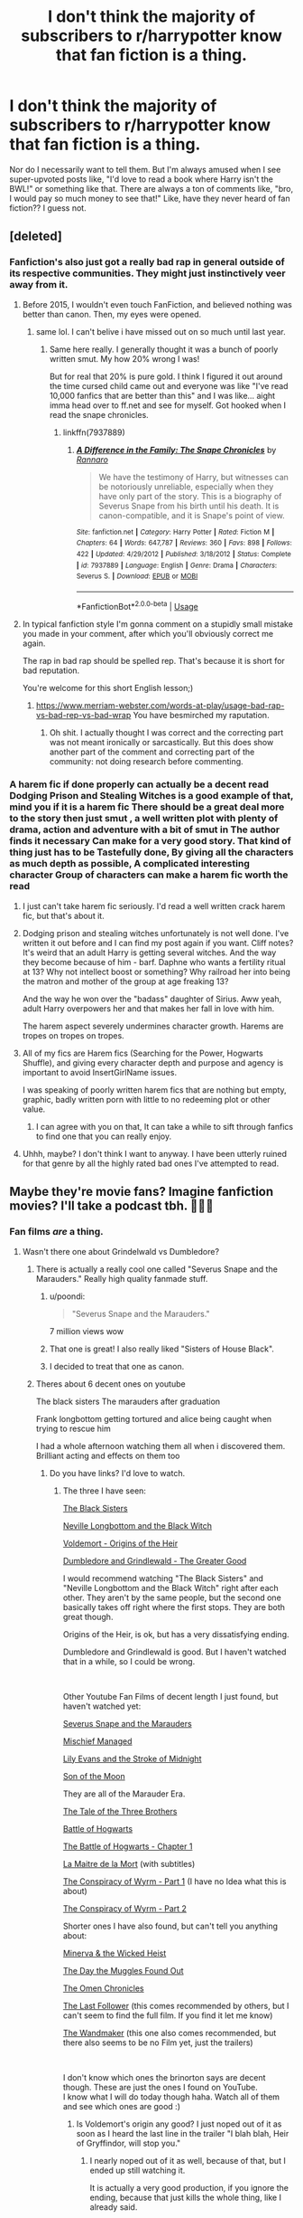 #+TITLE: I don't think the majority of subscribers to r/harrypotter know that fan fiction is a thing.

* I don't think the majority of subscribers to r/harrypotter know that fan fiction is a thing.
:PROPERTIES:
:Author: anu_start_69
:Score: 464
:DateUnix: 1580533551.0
:DateShort: 2020-Feb-01
:END:
Nor do I necessarily want to tell them. But I'm always amused when I see super-upvoted posts like, "I'd love to read a book where Harry isn't the BWL!" or something like that. There are always a ton of comments like, "bro, I would pay so much money to see that!" Like, have they never heard of fan fiction?? I guess not.


** [deleted]
:PROPERTIES:
:Score: 182
:DateUnix: 1580542962.0
:DateShort: 2020-Feb-01
:END:

*** Fanfiction's also just got a really bad rap in general outside of its respective communities. They might just instinctively veer away from it.
:PROPERTIES:
:Author: JoesAlot
:Score: 90
:DateUnix: 1580571822.0
:DateShort: 2020-Feb-01
:END:

**** Before 2015, I wouldn't even touch FanFiction, and believed nothing was better than canon. Then, my eyes were opened.
:PROPERTIES:
:Author: emong757
:Score: 49
:DateUnix: 1580580150.0
:DateShort: 2020-Feb-01
:END:

***** same lol. I can't belive i have missed out on so much until last year.
:PROPERTIES:
:Author: Elliott404
:Score: 21
:DateUnix: 1580580671.0
:DateShort: 2020-Feb-01
:END:

****** Same here really. I generally thought it was a bunch of poorly written smut. My how 20% wrong I was!

But for real that 20% is pure gold. I think I figured it out around the time cursed child came out and everyone was like "I've read 10,000 fanfics that are better than this" and I was like... aight imma head over to ff.net and see for myself. Got hooked when I read the snape chronicles.
:PROPERTIES:
:Author: yazzledore
:Score: 26
:DateUnix: 1580594728.0
:DateShort: 2020-Feb-02
:END:

******* linkffn(7937889)
:PROPERTIES:
:Author: Aeterna_Mort
:Score: 3
:DateUnix: 1580855519.0
:DateShort: 2020-Feb-05
:END:

******** [[https://www.fanfiction.net/s/7937889/1/][*/A Difference in the Family: The Snape Chronicles/*]] by [[https://www.fanfiction.net/u/3824385/Rannaro][/Rannaro/]]

#+begin_quote
  We have the testimony of Harry, but witnesses can be notoriously unreliable, especially when they have only part of the story. This is a biography of Severus Snape from his birth until his death. It is canon-compatible, and it is Snape's point of view.
#+end_quote

^{/Site/:} ^{fanfiction.net} ^{*|*} ^{/Category/:} ^{Harry} ^{Potter} ^{*|*} ^{/Rated/:} ^{Fiction} ^{M} ^{*|*} ^{/Chapters/:} ^{64} ^{*|*} ^{/Words/:} ^{647,787} ^{*|*} ^{/Reviews/:} ^{360} ^{*|*} ^{/Favs/:} ^{898} ^{*|*} ^{/Follows/:} ^{422} ^{*|*} ^{/Updated/:} ^{4/29/2012} ^{*|*} ^{/Published/:} ^{3/18/2012} ^{*|*} ^{/Status/:} ^{Complete} ^{*|*} ^{/id/:} ^{7937889} ^{*|*} ^{/Language/:} ^{English} ^{*|*} ^{/Genre/:} ^{Drama} ^{*|*} ^{/Characters/:} ^{Severus} ^{S.} ^{*|*} ^{/Download/:} ^{[[http://www.ff2ebook.com/old/ffn-bot/index.php?id=7937889&source=ff&filetype=epub][EPUB]]} ^{or} ^{[[http://www.ff2ebook.com/old/ffn-bot/index.php?id=7937889&source=ff&filetype=mobi][MOBI]]}

--------------

*FanfictionBot*^{2.0.0-beta} | [[https://github.com/tusing/reddit-ffn-bot/wiki/Usage][Usage]]
:PROPERTIES:
:Author: FanfictionBot
:Score: 2
:DateUnix: 1580855525.0
:DateShort: 2020-Feb-05
:END:


**** In typical fanfiction style I'm gonna comment on a stupidly small mistake you made in your comment, after which you'll obviously correct me again.

The rap in bad rap should be spelled rep. That's because it is short for bad reputation.

You're welcome for this short English lesson;)
:PROPERTIES:
:Author: therkleon
:Score: 7
:DateUnix: 1580750651.0
:DateShort: 2020-Feb-03
:END:

***** [[https://www.merriam-webster.com/words-at-play/usage-bad-rap-vs-bad-rep-vs-bad-wrap]] You have besmirched my raputation.
:PROPERTIES:
:Author: JoesAlot
:Score: 11
:DateUnix: 1580750846.0
:DateShort: 2020-Feb-03
:END:

****** Oh shit. I actually thought I was correct and the correcting part was not meant ironically or sarcastically. But this does show another part of the comment and correcting part of the community: not doing research before commenting.
:PROPERTIES:
:Author: therkleon
:Score: 9
:DateUnix: 1580750999.0
:DateShort: 2020-Feb-03
:END:


*** A harem fic if done properly can actually be a decent read Dodging Prison and Stealing Witches is a good example of that, mind you if it is a harem fic There should be a great deal more to the story then just smut , a well written plot with plenty of drama, action and adventure with a bit of smut in The author finds it necessary Can make for a very good story. That kind of thing just has to be Tastefully done, By giving all the characters as much depth as possible, A complicated interesting character Group of characters can make a harem fic worth the read
:PROPERTIES:
:Author: pygmypuffonacid
:Score: 2
:DateUnix: 1580615637.0
:DateShort: 2020-Feb-02
:END:

**** I just can't take harem fic seriously. I'd read a well written crack harem fic, but that's about it.
:PROPERTIES:
:Author: MelonyBerolVisconti
:Score: 16
:DateUnix: 1580623947.0
:DateShort: 2020-Feb-02
:END:


**** Dodging prison and stealing witches unfortunately is not well done. I've written it out before and I can find my post again if you want. Cliff notes? It's weird that an adult Harry is getting several witches. And the way they become because of him - barf. Daphne who wants a fertility ritual at 13? Why not intellect boost or something? Why railroad her into being the matron and mother of the group at age freaking 13?

And the way he won over the "badass" daughter of Sirius. Aww yeah, adult Harry overpowers her and that makes her fall in love with him.

The harem aspect severely undermines character growth. Harems are tropes on tropes on tropes.
:PROPERTIES:
:Author: textposts_only
:Score: 6
:DateUnix: 1581376317.0
:DateShort: 2020-Feb-11
:END:


**** All of my fics are Harem fics (Searching for the Power, Hogwarts Shuffle), and giving every character depth and purpose and agency is important to avoid InsertGirlName issues.

I was speaking of poorly written harem fics that are nothing but empty, graphic, badly written porn with little to no redeeming plot or other value.
:PROPERTIES:
:Author: JustRuss79
:Score: 2
:DateUnix: 1580617967.0
:DateShort: 2020-Feb-02
:END:

***** I can agree with you on that, It can take a while to sift through fanfics to find one that you can really enjoy.
:PROPERTIES:
:Author: pygmypuffonacid
:Score: 1
:DateUnix: 1580618138.0
:DateShort: 2020-Feb-02
:END:


**** Uhhh, maybe? I don't think I want to anyway. I have been utterly ruined for that genre by all the highly rated bad ones I've attempted to read.
:PROPERTIES:
:Author: Bisque_Ware
:Score: 1
:DateUnix: 1580763370.0
:DateShort: 2020-Feb-04
:END:


** Maybe they're movie fans? Imagine fanfiction movies? I'll take a podcast tbh. 🤷🏻‍♀️
:PROPERTIES:
:Author: imFabyio
:Score: 170
:DateUnix: 1580534688.0
:DateShort: 2020-Feb-01
:END:

*** Fan films /are/ a thing.
:PROPERTIES:
:Author: k5josh
:Score: 84
:DateUnix: 1580540023.0
:DateShort: 2020-Feb-01
:END:

**** Wasn't there one about Grindelwald vs Dumbledore?
:PROPERTIES:
:Author: Notosk
:Score: 44
:DateUnix: 1580543319.0
:DateShort: 2020-Feb-01
:END:

***** There is actually a really cool one called "Severus Snape and the Marauders." Really high quality fanmade stuff.
:PROPERTIES:
:Score: 57
:DateUnix: 1580544004.0
:DateShort: 2020-Feb-01
:END:

****** u/poondi:
#+begin_quote
  "Severus Snape and the Marauders."
#+end_quote

7 million views wow
:PROPERTIES:
:Author: poondi
:Score: 29
:DateUnix: 1580547018.0
:DateShort: 2020-Feb-01
:END:


****** That one is great! I also really liked "Sisters of House Black".
:PROPERTIES:
:Author: DungbombsAndDragons
:Score: 15
:DateUnix: 1580559603.0
:DateShort: 2020-Feb-01
:END:


****** I decided to treat that one as canon.
:PROPERTIES:
:Author: SMTRodent
:Score: 14
:DateUnix: 1580546407.0
:DateShort: 2020-Feb-01
:END:


***** Theres about 6 decent ones on youtube

The black sisters The marauders after graduation

Frank longbottom getting tortured and alice being caught when trying to rescue him

I had a whole afternoon watching them all when i discovered them. Brilliant acting and effects on them too
:PROPERTIES:
:Author: brinorton
:Score: 30
:DateUnix: 1580544077.0
:DateShort: 2020-Feb-01
:END:

****** Do you have links? I'd love to watch.
:PROPERTIES:
:Author: fakeprincess
:Score: 6
:DateUnix: 1580551603.0
:DateShort: 2020-Feb-01
:END:

******* The three I have seen:

[[https://www.youtube.com/watch?v=0hrcRtu45TU][The Black Sisters]]

[[https://www.youtube.com/watch?v=QSbXEFmc9Qk][Neville Longbottom and the Black Witch]]

[[https://www.youtube.com/watch?v=C6SZa5U8sIg][Voldemort - Origins of the Heir]]

[[https://www.youtube.com/watch?v=OGHBwk0quxs][Dumbledore and Grindlewald - The Greater Good]]

I would recommend watching "The Black Sisters" and "Neville Longbottom and the Black Witch" right after each other. They aren't by the same people, but the second one basically takes off right where the first stops. They are both great though.

Origins of the Heir, is ok, but has a very dissatisfying ending.

Dumbledore and Grindlewald is good. But I haven't watched that in a while, so I could be wrong.

​

Other Youtube Fan Films of decent length I just found, but haven't watched yet:

[[https://www.youtube.com/watch?v=EmsntGGjxiw][Severus Snape and the Marauders]]

[[https://www.youtube.com/watch?v=Lj6O_8sbxiY][Mischief Managed]]

[[https://www.youtube.com/watch?v=fVtO-GKmCnE][Lily Evans and the Stroke of Midnight]]

[[https://www.youtube.com/watch?v=zhkHbHSOzHs][Son of the Moon]]

They are all of the Marauder Era.

[[https://www.youtube.com/watch?v=dPKpDo_kGVI][The Tale of the Three Brothers]]

[[https://www.youtube.com/watch?v=nKZLeDQJ1oU][Battle of Hogwarts]]

[[https://www.youtube.com/watch?v=lBEVM9QHn_Q][The Battle of Hogwarts - Chapter 1]]

[[https://www.youtube.com/watch?v=406OZJ4YQHI][La Maitre de la Mort]] (with subtitles)

[[https://www.youtube.com/watch?v=XaP4ikxrubw][The Conspiracy of Wyrm - Part 1]] (I have no Idea what this is about)

[[https://www.youtube.com/watch?v=MBB_VAMGXqc][The Conspiracy of Wyrm - Part 2]]

Shorter ones I have also found, but can't tell you anything about:

[[https://www.youtube.com/watch?v=1fq6cuNLykY][Minerva & the Wicked Heist]]

[[https://www.youtube.com/watch?v=ZpP3jm03IBw][The Day the Muggles Found Out]]

[[https://www.youtube.com/watch?v=hpNp8WdQOoo][The Omen Chronicles]]

[[https://www.youtube.com/watch?v=uiPdtQ9SBfc][The Last Follower]] (this comes recommended by others, but I can't seem to find the full film. If you find it let me know)

[[https://www.youtube.com/watch?v=DgY0_Kq0m1c][The Wandmaker]] (this one also comes recommended, but there also seems to be no Film yet, just the trailers)

​

I don't know which ones the brinorton says are decent though. These are just the ones I found on YouTube.\\
I know what I will do today though haha. Watch all of them and see which ones are good :)
:PROPERTIES:
:Author: Diablovia
:Score: 27
:DateUnix: 1580563443.0
:DateShort: 2020-Feb-01
:END:

******** Is Voldemort's origin any good? I just noped out of it as soon as I heard the last line in the trailer "I blah blah, Heir of Gryffindor, will stop you."
:PROPERTIES:
:Author: MangoApple043
:Score: 1
:DateUnix: 1580571080.0
:DateShort: 2020-Feb-01
:END:

********* I nearly noped out of it as well, because of that, but I ended up still watching it.

It is actually a very good production, if you ignore the ending, because that just kills the whole thing, like I already said.
:PROPERTIES:
:Author: Diablovia
:Score: 3
:DateUnix: 1580573130.0
:DateShort: 2020-Feb-01
:END:


******** Wow you're awesome, thanks for sharing all of these.
:PROPERTIES:
:Author: fakeprincess
:Score: 1
:DateUnix: 1580599668.0
:DateShort: 2020-Feb-02
:END:


******* Me too!
:PROPERTIES:
:Author: basementdiplomat
:Score: 2
:DateUnix: 1580559852.0
:DateShort: 2020-Feb-01
:END:

******** Look at my answer to fakeprincess.
:PROPERTIES:
:Author: Diablovia
:Score: 2
:DateUnix: 1580563493.0
:DateShort: 2020-Feb-01
:END:


**** Oh, totally! But I mean movies made directly from existing fanfics. Imagine the dIALOGUE.
:PROPERTIES:
:Author: imFabyio
:Score: 3
:DateUnix: 1580592745.0
:DateShort: 2020-Feb-02
:END:


** Quite possibly. I've been a massive HP fan since around 2002, but only found fan fiction in 2018 and it absolutely blew my mind
:PROPERTIES:
:Author: jesomree
:Score: 94
:DateUnix: 1580535996.0
:DateShort: 2020-Feb-01
:END:

*** Oh, I feel you, there. I didn't know it was a thing until later in life. When I found it, I didn't sleep for a couple of days! Haha. This is what makes me wonder if people on the main sub just don't know that the vast majority of their "crazy ideas" have already been fully fleshed out via fan fiction.
:PROPERTIES:
:Author: anu_start_69
:Score: 52
:DateUnix: 1580536255.0
:DateShort: 2020-Feb-01
:END:

**** I've been a ff fan since I was about 12. I'm 30 now. I'm still obsessed with ff. I started out reading wrestling fanfics lmao.
:PROPERTIES:
:Author: stabbitha89
:Score: 51
:DateUnix: 1580537569.0
:DateShort: 2020-Feb-01
:END:

***** Wrestling?
:PROPERTIES:
:Author: GreyWyre
:Score: 12
:DateUnix: 1580541035.0
:DateShort: 2020-Feb-01
:END:

****** Having never been a fan I had no idea, but I recently learned that WWE has a storyline of sorts with each wrestler being a character in the story (so now I can't help but see it all as a LARP campaign). In more recent years they tried to establish Roman Reigns as a new hero (Face) and [[https://youtu.be/f5kGKCxd-B4][failed badly]].
:PROPERTIES:
:Author: Blaze172
:Score: 19
:DateUnix: 1580542358.0
:DateShort: 2020-Feb-01
:END:

******* [[https://www.youtube.com/watch?v=VYvMOf3hsGA][This explains WWE pretty well]]
:PROPERTIES:
:Author: healzsham
:Score: 10
:DateUnix: 1580542604.0
:DateShort: 2020-Feb-01
:END:

******** That's pretty amazing.
:PROPERTIES:
:Author: Blaze172
:Score: 8
:DateUnix: 1580544518.0
:DateShort: 2020-Feb-01
:END:

********* It makes a lot more sense when viewed like that. I still can't get past how overacted all the action is, though.
:PROPERTIES:
:Author: healzsham
:Score: 2
:DateUnix: 1580544830.0
:DateShort: 2020-Feb-01
:END:

********** They probably think the same thing about us.
:PROPERTIES:
:Author: Blaze172
:Score: 2
:DateUnix: 1580550194.0
:DateShort: 2020-Feb-01
:END:

*********** wut
:PROPERTIES:
:Author: healzsham
:Score: 1
:DateUnix: 1580550231.0
:DateShort: 2020-Feb-01
:END:

************ Sorry, I wrote a big long reply and realised I was rambling so cut it all back to that and didn't actually explain myself.

I meant they, as in people outside our fandom, probably can't understand what's so great about a series of kids books about wizards going to wizard school. Sounds boring. You're telling me the main character gets into the same life or death situations around the end of school every year, for seven books, and you don't get bored reading that? Why don't they just get a gun and shoot the bad guy before he can make a shield?

It's about the story. Which is apparently part of the draw to wrestling too.
:PROPERTIES:
:Author: Blaze172
:Score: 2
:DateUnix: 1580551584.0
:DateShort: 2020-Feb-01
:END:

************* That's not really what I'm talking about when I say the action is overacted, tho.
:PROPERTIES:
:Author: healzsham
:Score: 1
:DateUnix: 1580552509.0
:DateShort: 2020-Feb-01
:END:

************** Yeah, and part of my point is they don't have the same mindset (or taste) as us. And FYI: I TOTALLY agree with you about the over acting.
:PROPERTIES:
:Author: Blaze172
:Score: 1
:DateUnix: 1580552753.0
:DateShort: 2020-Feb-01
:END:


********** I miss the good old days of wrestling. Tlc matches, I loved Lita, she was one of the few females that kicked butt. I kind of fell in love with some characters, the hardy boys Matt and Jeff. I looovee Triple H, Shawn Michaels, what was the little group, X factor? I can't even remember. I enjoyed it as a kid.
:PROPERTIES:
:Author: stabbitha89
:Score: 1
:DateUnix: 1580578979.0
:DateShort: 2020-Feb-01
:END:

*********** I really miss when wrestling was just wrestling. No storylines. No fixed matches, no dog and pony show. Just 100% sport.

(It feels kind of weird to go watch high school sports when you aren't a student any more.)

I'm so glad they didn't drop it from the 2020 Olympics like they were talking about doing.
:PROPERTIES:
:Author: MelonyBerolVisconti
:Score: 1
:DateUnix: 1580625633.0
:DateShort: 2020-Feb-02
:END:


***** Yo unrelated but can you link me up to some good wrestling fics? I can't find any good ones lmao
:PROPERTIES:
:Author: gmcrow
:Score: 2
:DateUnix: 1580549969.0
:DateShort: 2020-Feb-01
:END:

****** I'm soo sorry. I haven't read anything in years related to wrestling. But I follow justagirl8225. She wrote a bunch when I was kid. Idk if she has any recent stuff.
:PROPERTIES:
:Author: stabbitha89
:Score: 1
:DateUnix: 1580578680.0
:DateShort: 2020-Feb-01
:END:


***** I started out reading Ranma fics when I was about 15. I'm 34 now. Funny how we end up here, huh?
:PROPERTIES:
:Author: angeliqu
:Score: 1
:DateUnix: 1580559814.0
:DateShort: 2020-Feb-01
:END:

****** I forgot about ff for a few years. But then got back into it. Every time I get super obsessed with a book I go look to see fanfiction I can find,

I just wish that I understood Wattpad like I understand ff
:PROPERTIES:
:Author: stabbitha89
:Score: 1
:DateUnix: 1580578764.0
:DateShort: 2020-Feb-01
:END:


**** All the tropes that are hated/loved are just crazy theories for normies lol.
:PROPERTIES:
:Author: Lgamezp
:Score: 13
:DateUnix: 1580537595.0
:DateShort: 2020-Feb-01
:END:


*** Wow. I gotta say I'm kind of envious of you now, there's so much fic out there that you could probably spend the rest of your life reading and never finish even all the "good" fics
:PROPERTIES:
:Author: somnolentSlumber
:Score: 6
:DateUnix: 1580541576.0
:DateShort: 2020-Feb-01
:END:


*** Same, I only found FF in 2016 I think. Though I remember finding one many years ago, I just didn't know what it was at the time : it was a blog with a very simple Hermione/Draco "fic" made with screenshots from The Sims 2. The author had made the characters in the sims and created a "set" that kinda looked like Hogwarts, and every blog post was a screenshot + a few lines of text/dialogue. I remember I loved it, since I was playing TS2 a lot at the time !
:PROPERTIES:
:Author: Haelx
:Score: 3
:DateUnix: 1580562757.0
:DateShort: 2020-Feb-01
:END:


*** Do you remember which story you read first?
:PROPERTIES:
:Author: thrawnca
:Score: 1
:DateUnix: 1580555632.0
:DateShort: 2020-Feb-01
:END:

**** Harry Potter and the Summer After the War by Mrs_Granger
:PROPERTIES:
:Author: jesomree
:Score: 1
:DateUnix: 1580585970.0
:DateShort: 2020-Feb-01
:END:

***** Hmm... I'd be interested in taking a look, but it's rated M. Does that mean lemons, or just dealing with adult themes and decisions?

linkffn(Harry Potter and the Summer After the War)
:PROPERTIES:
:Author: thrawnca
:Score: 1
:DateUnix: 1580591984.0
:DateShort: 2020-Feb-02
:END:

****** [[https://www.fanfiction.net/s/11593633/1/][*/Harry Potter and the Summer After the War/*]] by [[https://www.fanfiction.net/u/7257686/cpstabell][/cpstabell/]]

#+begin_quote
  Originally posted on another web site under the pen name Mrs Granger, this story takes up where Chapter 36 The Flaw in the Plan form Harry Potter and the Deathly Hallows stops and covers the next few months as Harry and his friends recover and begin to put their lives back together. Follow Harry as he comes to terms with the traumatic events he experienced to bring Voldemort down,
#+end_quote

^{/Site/:} ^{fanfiction.net} ^{*|*} ^{/Category/:} ^{Harry} ^{Potter} ^{*|*} ^{/Rated/:} ^{Fiction} ^{M} ^{*|*} ^{/Chapters/:} ^{34} ^{*|*} ^{/Words/:} ^{171,213} ^{*|*} ^{/Reviews/:} ^{11} ^{*|*} ^{/Favs/:} ^{50} ^{*|*} ^{/Follows/:} ^{25} ^{*|*} ^{/Published/:} ^{11/2/2015} ^{*|*} ^{/id/:} ^{11593633} ^{*|*} ^{/Language/:} ^{English} ^{*|*} ^{/Genre/:} ^{Romance} ^{*|*} ^{/Download/:} ^{[[http://www.ff2ebook.com/old/ffn-bot/index.php?id=11593633&source=ff&filetype=epub][EPUB]]} ^{or} ^{[[http://www.ff2ebook.com/old/ffn-bot/index.php?id=11593633&source=ff&filetype=mobi][MOBI]]}

--------------

*FanfictionBot*^{2.0.0-beta} | [[https://github.com/tusing/reddit-ffn-bot/wiki/Usage][Usage]]
:PROPERTIES:
:Author: FanfictionBot
:Score: 1
:DateUnix: 1580592034.0
:DateShort: 2020-Feb-02
:END:


****** Haven't read it, just skimmed it. But it looks like there's lemons.
:PROPERTIES:
:Author: MelonyBerolVisconti
:Score: 1
:DateUnix: 1580627438.0
:DateShort: 2020-Feb-02
:END:


** There should be a "Getting started reading fanfiction" thread over here, with safe, truly good options with categories of ratings, au/non au, era, pairings, first war/second war/after war/no wars, etc, with the option of a long/medium/short fic for every category. Make it extremely easy for someone who's new to fanfiction to get into it and explore, but also let the experienced readers discover new things they might never have thought of wanting to read. There could be a sort of contest over here where we vote on which fics should represent a category and so on.
:PROPERTIES:
:Author: FantaAndBeer
:Score: 44
:DateUnix: 1580562878.0
:DateShort: 2020-Feb-01
:END:

*** One issue is that fanfiction preference is so variable. There are many recommended fics on here that I absolutely can't stand and others that are not well received that I love.
:PROPERTIES:
:Author: dehue
:Score: 10
:DateUnix: 1580580748.0
:DateShort: 2020-Feb-01
:END:

**** Some of it is subjective, yes, but you can still make recommendations that are generally good. Like, everyone's tastes in food are different, but still, everyone is either addicted to chocolate, or lying ;).
:PROPERTIES:
:Author: thrawnca
:Score: 10
:DateUnix: 1580592857.0
:DateShort: 2020-Feb-02
:END:


**** Of course, but if it's voted on the chances are pretty slim that a first-time reader will accidentally start reading one of the very weird ones and be turnt off immediately
:PROPERTIES:
:Author: FantaAndBeer
:Score: 7
:DateUnix: 1580581730.0
:DateShort: 2020-Feb-01
:END:


*** this is a great idea
:PROPERTIES:
:Author: mippi_
:Score: 5
:DateUnix: 1580567274.0
:DateShort: 2020-Feb-01
:END:

**** Thank you!
:PROPERTIES:
:Author: FantaAndBeer
:Score: 1
:DateUnix: 1580568676.0
:DateShort: 2020-Feb-01
:END:


*** Oh yes absolutely, wonderful idea! Totally down for this
:PROPERTIES:
:Author: knopflerpettydylan
:Score: 3
:DateUnix: 1580748338.0
:DateShort: 2020-Feb-03
:END:


*** For a "getting started with fanfiction" list, I think you'd want to emphasise canon-compliant stories or at least close to canon characterisation, and being complete is pretty important.

Also, you probably don't want to shake up the pairings all that much for someone's first time; some new-to-fanfiction readers might be excited to find a Harmony fic, but Harry/Bellatrix or Hermione/Snape is probably best left for those with more experience.

The most important thing would be clear labeling, though. People who don't really know what's out there or what to expect need to know what's in a story before they can be expected to take the time for it.
:PROPERTIES:
:Author: thrawnca
:Score: 7
:DateUnix: 1580593039.0
:DateShort: 2020-Feb-02
:END:

**** Sort of agree, I think the completely canon divergent ones are really where I got hooked though -- it was the snape chronicles that made me be like "ohhhhh not all of this is kinda weird and /surprised pikachu/ are Harry and snape fucking?!" But then it was prince of the dark kingdom where I was like "oh shit some of this is amazingly creative and holy shit these are seven (almost) whole new books!" Wouldn't want to leave those out, but that's what the categories are for right?
:PROPERTIES:
:Author: yazzledore
:Score: 3
:DateUnix: 1580595389.0
:DateShort: 2020-Feb-02
:END:


**** I don't think only canon-compliant would be necessary though, personally I wanted things off canon when I started reading fanfiction. I wanted to be surprised by how writers took the characters and the world I love and make something completely new and interesting, but still make it believable. But that's what the categories would be for, to easily make out what you would want to read and what you would not want to read.
:PROPERTIES:
:Author: FantaAndBeer
:Score: 3
:DateUnix: 1580601173.0
:DateShort: 2020-Feb-02
:END:


*** I'm pretty new to fanfic and was hoping to find something like this here. I thought about making a thread like that and wasn't sure how well received one like "please rec your best one in each category" would go down, prob not specific enough. I think it'd be really fun for newbies to be able to easily figure out what the "canon" fics are.
:PROPERTIES:
:Author: yazzledore
:Score: 1
:DateUnix: 1580595177.0
:DateShort: 2020-Feb-02
:END:

**** Yes, and it would be useful for long time readers as well, like for me, I've been reading fanfiction since 06-07ish, and u can definitely feel a bit "snowed in" on my own personal choices of categories.
:PROPERTIES:
:Author: FantaAndBeer
:Score: 2
:DateUnix: 1580601295.0
:DateShort: 2020-Feb-02
:END:


**** Not sure what you mean by "canon" fics, but here are a bunch of recs. Have fun exploring.

[[https://tvtropes.org/pmwiki/pmwiki.php/FanficRecs/HarryPotter]]
:PROPERTIES:
:Author: MelonyBerolVisconti
:Score: 2
:DateUnix: 1580627860.0
:DateShort: 2020-Feb-02
:END:

***** Thanks! Think I've seen that a while ago but I'll check it out again.

I meant like essential ones we'd pretty much all agree are good and would recommend, or ones that we've all read. So, basically, what would comprise that list we were talking about here.
:PROPERTIES:
:Author: yazzledore
:Score: 1
:DateUnix: 1580680514.0
:DateShort: 2020-Feb-03
:END:

****** If you're still looking for somewhere to start, I recommend this author:

[[https://www.fanfiction.net/u/2814689/My-Dear-Professor-McGonagall]]

She writes from the PoV of Prof. McGonagall and has so far gone up to the end of PoA. The last chapter where she shows the orchestration of the time turner events from the PoV of Dumbledore/McGonagall is worth the read alone.

She also has some other fun short stories, all following canon.
:PROPERTIES:
:Author: how_you_feel
:Score: 1
:DateUnix: 1589388356.0
:DateShort: 2020-May-13
:END:


** That might be why I love this sub more than the other one cause I like discussing the possibilities that fanfiction explores. Fandoms and fanfiction are so intertwined in how I enjoy things that it's insane to me that some have one without the other.
:PROPERTIES:
:Author: minty_teacup
:Score: 37
:DateUnix: 1580540111.0
:DateShort: 2020-Feb-01
:END:

*** Yeah, the main sub takes the books as peak Harry Potter while we use it as a base to explore countless possibilities which arise if you make this or that change.
:PROPERTIES:
:Author: Hellstrike
:Score: 11
:DateUnix: 1580559852.0
:DateShort: 2020-Feb-01
:END:


** Yes, I believe it is probably best if they stay ignorant.
:PROPERTIES:
:Author: GreyWyre
:Score: 26
:DateUnix: 1580541070.0
:DateShort: 2020-Feb-01
:END:

*** Going down the path of fanfiction is a road you can never return from.
:PROPERTIES:
:Author: GreyWyre
:Score: 42
:DateUnix: 1580541101.0
:DateShort: 2020-Feb-01
:END:

**** You got it right there. Ever since I discovered HP fanfiction back in 2015 I have never seen the books and the movies in the same light. All I can think of are the plot holes and the crappy world building canon has. My sister gets really annoyed when I point out those things
:PROPERTIES:
:Author: MrJDN
:Score: 25
:DateUnix: 1580543146.0
:DateShort: 2020-Feb-01
:END:

***** [deleted]
:PROPERTIES:
:Score: 28
:DateUnix: 1580546058.0
:DateShort: 2020-Feb-01
:END:

****** She's very talented, and honestly most books would not hold up under the scrutiny that HP has faced. Are there issue with worldbuilding? Sure. But that would be true for pretty much any book that got big enough to have theme parks dedicated to it. It's remarkable.
:PROPERTIES:
:Author: poondi
:Score: 21
:DateUnix: 1580547673.0
:DateShort: 2020-Feb-01
:END:


****** Rowling has created a very interesting world, but she left many holes. The map of the British Isles hasn't really changed that much in the past three centuries (Irish independence is pretty much the only change). But as soon as you cross the Rhine, her world building stops working. And if you cross the Oder and Danube, it becomes a big clusterfuck.
:PROPERTIES:
:Author: Hellstrike
:Score: 8
:DateUnix: 1580559986.0
:DateShort: 2020-Feb-01
:END:


***** u/u-useless:
#+begin_quote
  All I can think of are the plot holes and the crappy world building canon has. My sister gets really annoyed when I point out those things
#+end_quote

I'm sorry, but I agree with your sister. It's supposed to be entertaining, not logical. I just don't understand the authors that have whole essays on their pages about how much canon sucks. Crappy world-building? I am genuinely curious about what people would consider "not-crappy world-building"? (And no easy answers like Lord of the Rings).

Sod that- *I love canon.* Without canon none of us would be here.
:PROPERTIES:
:Author: u-useless
:Score: 18
:DateUnix: 1580551724.0
:DateShort: 2020-Feb-01
:END:

****** I love canon too. Strangely enough, that doesn't stop me from having fridge logic moments at three in the morning,
:PROPERTIES:
:Author: MelonyBerolVisconti
:Score: 3
:DateUnix: 1580627582.0
:DateShort: 2020-Feb-02
:END:


****** The story that comes to mind for fantasy world-building is linkfp(Mother of Learning).

I think canon HP did a very good job, though. It wouldn't be such a popular fandom if it hadn't.

Edit: Just wanted to mention that MoL is due to be finished at last on Groundhog Day.
:PROPERTIES:
:Author: thrawnca
:Score: 4
:DateUnix: 1580555517.0
:DateShort: 2020-Feb-01
:END:

******* Mother of learning is... Ok. Enjoyable, but not for everyone - and I certainly wouldn't put it as the best fantasy world building
:PROPERTIES:
:Author: matgopack
:Score: 5
:DateUnix: 1580569863.0
:DateShort: 2020-Feb-01
:END:


******* [[https://www.fictionpress.com/s/2961893/1/][*/Mother of Learning/*]] by [[https://www.fictionpress.com/u/804592/nobody103][/nobody103/]]

#+begin_quote
  Zorian, a mage in training, only wanted to finish his education in peace. Now he struggles to find answers as he finds himself repeatedly reliving the same month. 'Groundhog Day' style setup in a fantasy world.
#+end_quote

^{/Site/:} ^{FictionPress} ^{*|*} ^{/Category/:} ^{Fantasy} ^{*|*} ^{/Rated/:} ^{Fiction} ^{T} ^{*|*} ^{/Chapters/:} ^{102} ^{*|*} ^{/Words/:} ^{784,198} ^{*|*} ^{/Reviews/:} ^{5,662} ^{*|*} ^{/Favs/:} ^{4,436} ^{*|*} ^{/Follows/:} ^{5,661} ^{*|*} ^{/Updated/:} ^{9/8/2019} ^{*|*} ^{/Published/:} ^{10/17/2011} ^{*|*} ^{/id/:} ^{2961893} ^{*|*} ^{/Language/:} ^{English} ^{*|*} ^{/Genre/:} ^{Adventure/Mystery} ^{*|*} ^{/Download/:} ^{[[http://ficsave.com/?story_url=https://www.fictionpress.com/s/2961893/1/Mother-of-Learning&format=epub&auto_download=yes][EPUB]]} ^{or} ^{[[http://ficsave.com/?story_url=https://www.fictionpress.com/s/2961893/1/Mother-of-Learning&format=mobi&auto_download=yes][MOBI]]}

--------------

*FanfictionBot*^{2.0.0-beta} | [[https://github.com/tusing/reddit-ffn-bot/wiki/Usage][Usage]]
:PROPERTIES:
:Author: FanfictionBot
:Score: 3
:DateUnix: 1580555530.0
:DateShort: 2020-Feb-01
:END:


**** Truer words have never been spoken.

Ive always been a notorious reader and I started reading fanfic in what, 06? I would read fanfic on my computer after school everyday, so I would still read actual books on school. I didnt get a smart phone until 2013 and now i exclusively only read fanfic.

And that reason is because I have over 200 fics in my backlog and I add more everyday.
:PROPERTIES:
:Author: trashelf
:Score: 2
:DateUnix: 1580558323.0
:DateShort: 2020-Feb-01
:END:

***** Same, not as avid as you but still quite keen. I remember I read one before the launch of DH which was eerily close to what eventually became Kreacher's tale. Some amazing writers out there
:PROPERTIES:
:Author: how_you_feel
:Score: 1
:DateUnix: 1589388222.0
:DateShort: 2020-May-13
:END:


** u/u-useless:
#+begin_quote
  Like, have they never heard of fan fiction??
#+end_quote

Quite possibly. I read Harry Potter for the first time around 2002- 2003 in Bulgarian since I didn't know English yet. I don't think there is a lot of (if any) fanfiction in Bulgarian. I only discovered it around 2015 quite accidentally. I was watching a video on youtube about easter eggs in the puzzle game The Talos Principle and one of those eggs was a reference to The Methods of Rationality. Things escalated rather quickly after that.

Anyway, my point is some people started reading Harry Potter as children/ teenagers in their first languages and only later discovered the ton of fan fiction that is available for English speakers.
:PROPERTIES:
:Author: u-useless
:Score: 8
:DateUnix: 1580551441.0
:DateShort: 2020-Feb-01
:END:


** they are normie fans

the harry potter subreddit is basically a arts and crafts one now
:PROPERTIES:
:Author: CommanderL3
:Score: 42
:DateUnix: 1580538791.0
:DateShort: 2020-Feb-01
:END:


** A couple of things to consider:

1. The original HP generation is pushing 30+ now. First book came out in 97 and was aimed at ages 8-16 which means that currently that group would be 31-39 years of age now (I am a member!)

2. While Reddit certainly attracts people of all ages the largest user age bracket for Reddit by a large margin is the 18-29 group, which is obviously younger than the original HP crowd.

3. Finally, Harry Potter Fan Fiction was arguably unknown by the average HP fan early on, really only coming into its own in the mid to late 2000's, but as that first group "aged out" to some degree, activity slid as many moved into other phases in their life and knowledge of the world of fan fics as it pertains to Harry Potter slid with it.

I bring up these points because we have to remember that there are several new generations since the original generation enjoying the world of Harry Potter. But they, like the original generation early on, may not have stumbled across fan fiction yet or before. This is likely especially true on Reddit communities since the ages skew younger. And the slide of HP fan fiction somewhat as one group ages out, has not been countered yet necessarily by new generations aging in and starting to write their own fan fictions.

So ignorance is to be expected until the wave pattern or cycle comes back around.

They are younglings.

Give them time.

...

..

....

Also its late here and maybe I am simply just overanaylizing everything.
:PROPERTIES:
:Author: Noexit007
:Score: 29
:DateUnix: 1580541103.0
:DateShort: 2020-Feb-01
:END:

*** wait I totally thought you were going the opposite direction with this argument.

Young people know fandom and fanfic! You have books like fangirl, casual mentions in other media, etc. Twitter alone! I will totally recognize that the OG fans lead the charge with things like LJ, but ao3 involves (/has in the past) so many teens! I always thought the harrypotter subreddit was full of older folks who didn't get into the fandom scene when they were younger. Those of us who grew up with smartphones and social media have always been at least tangentially aware of things like that. But if you weren't internet savvy in the early 2000s, you can totally have missed it!

it is also late for me lol
:PROPERTIES:
:Author: poondi
:Score: 20
:DateUnix: 1580547458.0
:DateShort: 2020-Feb-01
:END:

**** I loved the book fangirl because my name is Kathryn, I go by Kath, and my love for Harry Potter is very much tied to the fact that I grew up enjoying it with my sister and dad.
:PROPERTIES:
:Author: fakeprincess
:Score: 2
:DateUnix: 1580551969.0
:DateShort: 2020-Feb-01
:END:


**** My general impression of the HP subreddit is that its been filled with newer HP fans in recent years, and my assumption is that those newer fans would be younger generations.

As I said, I certainly could be overanaylizing things.
:PROPERTIES:
:Author: Noexit007
:Score: 1
:DateUnix: 1580574119.0
:DateShort: 2020-Feb-01
:END:

***** Hm I think it's a combo of all the above --

HP fanfic was a bit revolutionary and definitely carried by the group that you mentioned, the now 30s - 40s. However, I think teens today grew up with the books. I know that my sister and her friends (think high school tiktok kids) all read the books as kids but might have been too young at that age to really get into fan stuff? They don't grow up with the books the same way we did since they're all out and can be read in a row. So they read them in elementary/middle school, and they encounter fan things like the subreddit as they're getting older. But I think they're more aware of things like fanfiction in general because its part of pop culture, where as a lot of adults just never encountered it when they were younger.
:PROPERTIES:
:Author: poondi
:Score: 1
:DateUnix: 1580579680.0
:DateShort: 2020-Feb-01
:END:

****** Fanfiction is older than the internet. Back in the '70s, people in the US use to xerox it and pass it around. It use to get printed in fantasy and sci-fi magazines. I promise, fanfiction was a big part of pop culture back then too.
:PROPERTIES:
:Author: MelonyBerolVisconti
:Score: 2
:DateUnix: 1580628561.0
:DateShort: 2020-Feb-02
:END:


*** You made me feel so old! I consider myself part of the "first generation" of HP fans but I was 5 when our teacher read the first book to us and 7 when I got my first copies of the first three books. I'm only 28 so seeing your math put me in the "pushing 30+" group gave me a minor midlife crisis
:PROPERTIES:
:Author: LarleneLumpkin
:Score: 13
:DateUnix: 1580550451.0
:DateShort: 2020-Feb-01
:END:

**** I'm part of the OG crew age wise and I remember using the first book storyline as a bedtime story when I was babysitting (the kids wanted me to tell them a story I made up, not read them a book, but I'm not terribly creative so I 100% plagiarized JKR). I really hope I didn't ruin the books for those kids when they were old enough to read it themselves!
:PROPERTIES:
:Author: angeliqu
:Score: 3
:DateUnix: 1580560150.0
:DateShort: 2020-Feb-01
:END:

***** I love the idea of those kids growing up and being like "holy shit, JK Rowling was our babysitter!'
:PROPERTIES:
:Author: LarleneLumpkin
:Score: 6
:DateUnix: 1580561766.0
:DateShort: 2020-Feb-01
:END:


**** Yes obviously there is some flexibility in "the first generation" because certainly folks younger than 8 and older than 16 read the first book. Its just the age bracket the book was aimed at.

Apologies for the minor midlife crisis :P
:PROPERTIES:
:Author: Noexit007
:Score: 3
:DateUnix: 1580573962.0
:DateShort: 2020-Feb-01
:END:

***** And also, there's a delay between when the books came out in the UK and when they came out in other places. Only by a year for the United States, but I imagine it was longer for non-English copies.
:PROPERTIES:
:Author: MelonyBerolVisconti
:Score: 1
:DateUnix: 1580628843.0
:DateShort: 2020-Feb-02
:END:


*** Very true. I discovered fanfic out of impatience for OoTP to be released, searching online for speculation and spoilers.
:PROPERTIES:
:Author: Sporkalork
:Score: 4
:DateUnix: 1580560299.0
:DateShort: 2020-Feb-01
:END:


** Oof, I used to write fanfic as cringe as My Immortal (A cringe fanfic)
:PROPERTIES:
:Author: RavenclawPotato10
:Score: 4
:DateUnix: 1580555702.0
:DateShort: 2020-Feb-01
:END:


** Funnily enough, I myself have never read the HP books or watched further than the first movie. But I do know /E-ver-y-thing/ about its story because I am SUCH an avid fanfic reader. I occasionally 'try out' new or different fandoms containing quality writing without having any pre-attained knowledge regarding anything about the canon story or characters existing within it. That is what I did here. I had limited knowledge, true, but not nearly enough understanding to not be pleasantly confused through my first half-dozen fanfics here.

(And, well... HP is /fairly/ popular, so there /is/ a large pool of quality fish - I mean, stories - for me to choose from, so that was bound to draw me in quicker. It was an inevitability, really.)

I like to see what I can glean from a story that is presented on a platform upon which one is quite expected to already have /some/ idea as to what is being referenced and referred to. It is as much an intellectual challenge (to see how fast I can learn what is and what is not canon material, and how fast I can pick up on "what-the-heck-is-happening" in a brand-new world with new names, lingo, and inside jokes) as it is a gauge for how well and how thoroughly different authors will present well-known (to them) characters and scenes, as well as it is a mere temporary release from pure undiluted boredom.

What is even funnier is that I wouldn't even call myself a fan of the HP story itself; I am only really a fan of how authors have so much sand in this box to play around with inside of the realm of the HP /world/ and to such an enormous extent. What if... What if... Oh! And What If ....

*I Live for Stories and Story Ideas.*

So... it's a bit... /incomprehensible/ to me... that normal fans of the book/movie series... would be so darn oblivious. Actually incomprehensible.

I read on another thread that there are people who resurfaced from the realm of fanfic long enough to re-read the HP books, and quickly came to the conclusion that the canon material reads like a bad fanfic. So now I'm not even halfway curious enough to even look at them!
:PROPERTIES:
:Author: CommandUltra2
:Score: 9
:DateUnix: 1580541786.0
:DateShort: 2020-Feb-01
:END:

*** You really should read the books. People who say the books are bad fanfic are about as wrong as someone can be about something that isnt objective.

The main complaint people have of the books is apathy from harry and lack of plot coherency and direction. Despite these claims, pretty much everyone agrees that the books have a sense of magic about them unmatched by anything in fanfiction. The writing is obviously high quality too (especially compared to most fanfiction).
:PROPERTIES:
:Author: Zephrok
:Score: 24
:DateUnix: 1580543538.0
:DateShort: 2020-Feb-01
:END:

**** u/darkpothead:
#+begin_quote
  People who say the books are bad fanfic are about as wrong as someone can be about something that isnt objective.
#+end_quote

I mean, that is objective, and it's objectively wrong. By definition fanfiction is a fan's writing of an original work set in that work's universe. Harry Potter, being an original work, is objectively not fanfic.

Unless you meant to say it's /as poorly written/ as bad fanfic, in which case that can also be objectively proven or disproven by comparing poorly written fanfic to the original work and seeing how they compare in terms of writing quality.
:PROPERTIES:
:Author: darkpothead
:Score: 1
:DateUnix: 1580594464.0
:DateShort: 2020-Feb-02
:END:


*** Well, it's a pity that you feel this way, because I've never read a fanfic that really captures the essence or the charm of the original series. You might well know everything there is to know about Harry Potter...or you might not. I don't know what fanfics you've read. For all I know, you could think that Ron is a big dumb arrogant wanna-be tagalong who thinks he's entitled to be Harry's best friend.

That being said, the original Harry Potter book series is a wild ride. I don't know how impactful it will be if you read it now, because you most likely certainly have got the basic timeline down, and you'll probably have a lot of fanon ideas popping up in your brain, but as a person who read the series first, I'm sorry that you missed out on the experience. They're well-written mystery novels in a fantasy setting with plot twists that melted people's faces off.
:PROPERTIES:
:Author: SecretAgendaMan
:Score: 16
:DateUnix: 1580545519.0
:DateShort: 2020-Feb-01
:END:

**** I think I've read fanfics that I, objectively, enjoy more at this moment. But I don't think the first time I read harry potter can be matched by any of that. If I didn't love those characters so much, all these fics wouldn't matter.
:PROPERTIES:
:Author: poondi
:Score: 8
:DateUnix: 1580547590.0
:DateShort: 2020-Feb-01
:END:


*** Don't listen to people who say it reads like bad fanfiction. I'll admit the final 2 books probably weren't as good as they could have been, but the first 5 are amazing, and they're still far more enjoyable to read than the average decent fanfiction.
:PROPERTIES:
:Author: machjacob51141
:Score: 5
:DateUnix: 1580547739.0
:DateShort: 2020-Feb-01
:END:


*** That reminds me of my view of Teen Wolf. I've seen the pilot and that's it. Through fanfiction I have a general knowledge of the show but I know my view of the world and characters are incredibly different to the show which I am perfectly happy with since the show apparently went bad. I suggest reading the original Harry Potter books and/or at least see the movies since they're all fantastic.
:PROPERTIES:
:Author: AceStudent
:Score: 4
:DateUnix: 1580549482.0
:DateShort: 2020-Feb-01
:END:

**** I think Nogitsune Stiles definitely makes it worth a watch. I haven't seen any fanfiction that writes him as good as Dylan's performance. Do you have any recommendations though?
:PROPERTIES:
:Author: SurbhitSrivastava
:Score: 3
:DateUnix: 1580565503.0
:DateShort: 2020-Feb-01
:END:

***** Teen Wolf used to be my guilty pleasure show but Nogitsune Stiles was honestly good.
:PROPERTIES:
:Author: natus92
:Score: 3
:DateUnix: 1580577753.0
:DateShort: 2020-Feb-01
:END:


***** For any that feature Nogitsune Stiles? Sorry to say I haven't read any.
:PROPERTIES:
:Author: AceStudent
:Score: 1
:DateUnix: 1580579268.0
:DateShort: 2020-Feb-01
:END:


*** I've done that with Naruto. Never seen a single frame of canon, but have pieced together a reasonable idea, at least as far as the invasion of Konoha at the chuunin exams.
:PROPERTIES:
:Author: thrawnca
:Score: 3
:DateUnix: 1580555352.0
:DateShort: 2020-Feb-01
:END:


*** Hey, putting HP aside. I too have that really high appreciation for and maybe addiction to stories. Terrible movies, badly written books, and poorly programmed games, I have gone through them all as long as I can divine an interesting tale from them. My measure of a good story doesn't involve plot holes or worldbuilding though. I hate complex, rigid and perfect worlds with no substance. I hate tightly woven stories with no purpose. When ever I read a good story, its a direct window to the author's soul. His/her thoughts, desires, wants and feelings laid bare for all to see and experience.

The reason I said all that is because as I read your "story", I saw something that looked like my own mind or heart or whatever. So just wanted to see if you get a similar feeling or not.
:PROPERTIES:
:Author: SurbhitSrivastava
:Score: 3
:DateUnix: 1580565198.0
:DateShort: 2020-Feb-01
:END:

**** */Kindred Spirit!/* 0~0 Someone /Understands~!/ And has expressed it in better words than my own, as well! "... divine an interesting tale ..." Precisely!

For me, Plotholes are like gaping archways between what we have been explicitely exposed to (in canon) and a hidden realm of /Opportunity/. Still a part of the world, but unexplored territory. It begs my consideration. "What If...." I feel like an adventurer mapping (or attempting to map) out a previously uncharted course in my daydreaming of *"Story-Land"; Sector Insert-Fandom-Name-Here*.

I am like a child in a sandbox. It is a sandbox with someone else's name to it, but open to public perusal. I pay a bit of money for unlimited access. And then, once in, there are few to no boundaries. The sky is the limit to what my imagination can, as you say, 'divine'. The existing 'story' surrounding this sandbox is fine as it is. But the /world/ has many toys for my imagination to poke, prod, and play with, and is, therefore, much more entrancing to me than the original story it was constructed for. And, with the existence of fanfiction, I get to wander about and peruse other peoples' tweaks and inventive creations. Like some kind of Literature-based crafting fair!

Yeesh... do I even make sense?

I am quite possibly addicted to Stories. =P

EDIT: I am also quite possibly something like a covert pirate, because I can skip paying my entrance fee to other worlds by jumping straight into the 'Crafting' Area of fanfic for foreign (i.e. different) fandoms.
:PROPERTIES:
:Author: CommandUltra2
:Score: 2
:DateUnix: 1580589318.0
:DateShort: 2020-Feb-02
:END:

***** You are making perfect sense. Also, sent you a direct chat so we can talk again sometime.
:PROPERTIES:
:Author: SurbhitSrivastava
:Score: 2
:DateUnix: 1580616080.0
:DateShort: 2020-Feb-02
:END:


*** I did that with Mass Effect but I hear that it was pretty awesome storyline wise.
:PROPERTIES:
:Author: jaguarlyra
:Score: 1
:DateUnix: 1580568312.0
:DateShort: 2020-Feb-01
:END:


*** That's a very unique approach, I love that! If you don't mind, can you recommend any fandoms for which you done this?
:PROPERTIES:
:Score: 1
:DateUnix: 1580553292.0
:DateShort: 2020-Feb-01
:END:

**** Naruto; My Hero Academia; Fruits Basket*; Harry Potter; Hobbit; Avatar: Last Airbender; Danny Phantom; Rise of the Guardians; Big Hero 6; Supernatural; Stargate SG-1; and Merlin, would be my top recs (not in order of preferance or quality).

*Quality Disclaimer: I haven't really found any GREAT (as in 'well written AND engaging') Fruits Basket fanfic. But the fanfic I did read prior to testing out the (then early-2000s) anime gave me a great idea of what the manga/anime is all about, which was partially the point. I did abandon that fandom for the anime mainly because its core ideas were cool but the writing quality of most fics... did not satisfy me. At all.

You will notice that most of these titles are top-tier popular fandoms, which is what drew me to trying them out in the first place. A bigger pool to go fishin' in means a larger chance of catching good eatin'! That said, I will grant an honorary mention to one (astronomically) small game fandom on FF.net: Cinderella Phenomenon. There is a long-fic (the only one there, at present) which I read on recommendation. The writing is... heh, /'Phenomenal'/... and I had a great time going through it and sifting out what was simply the bones of 'This Story' and figuring out what the core canon story was primarily about (aside from clearly being an otome romance). Since there are not enough fictions in that fandom to compare and more accurately figure out what is a canon depiction and what is not, however, I did quickly end up trying out the game.

TvTropes Fanfic Recs are a great place to start delving, once you have picked a fandom - instead of blindly choosing random one-shots to test the waters (I highly Do Not Recommend that method... if one can even call it a method). You could also sort by number of favorites/kudos to see what the top 3/5/19 are about. In my experience, though, For Want of a Nail AUs are great for figuring out character dynamics and Peggy Sue fics are the best for learning canon. Ship-fics can be fun but are extremely unreliable character gauges. They are, IMO, way more fun to indulge in /after/ one has sorted out who everyone is and what each person's place in the world is. Otherwise it's confusing. But hey: do what you want!
:PROPERTIES:
:Author: CommandUltra2
:Score: 1
:DateUnix: 1580612790.0
:DateShort: 2020-Feb-02
:END:

***** Thanks a lot! I appreciate the recommendations and the advice.
:PROPERTIES:
:Score: 1
:DateUnix: 1580615828.0
:DateShort: 2020-Feb-02
:END:


** I kind of forgot fanfiction was a thing. I was super into it from 2006 to around 2009 and then I kind of got out of it and hadn't thought of it for years until the potterotica podcast became a thing 😂
:PROPERTIES:
:Author: SecretaryCarrie
:Score: 4
:DateUnix: 1580569473.0
:DateShort: 2020-Feb-01
:END:
